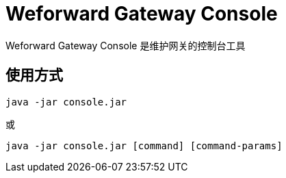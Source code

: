
= Weforward Gateway Console

Weforward Gateway Console 是维护网关的控制台工具

== 使用方式

[source]
----
java -jar console.jar
----

或

[source]
----
java -jar console.jar [command] [command-params]
----